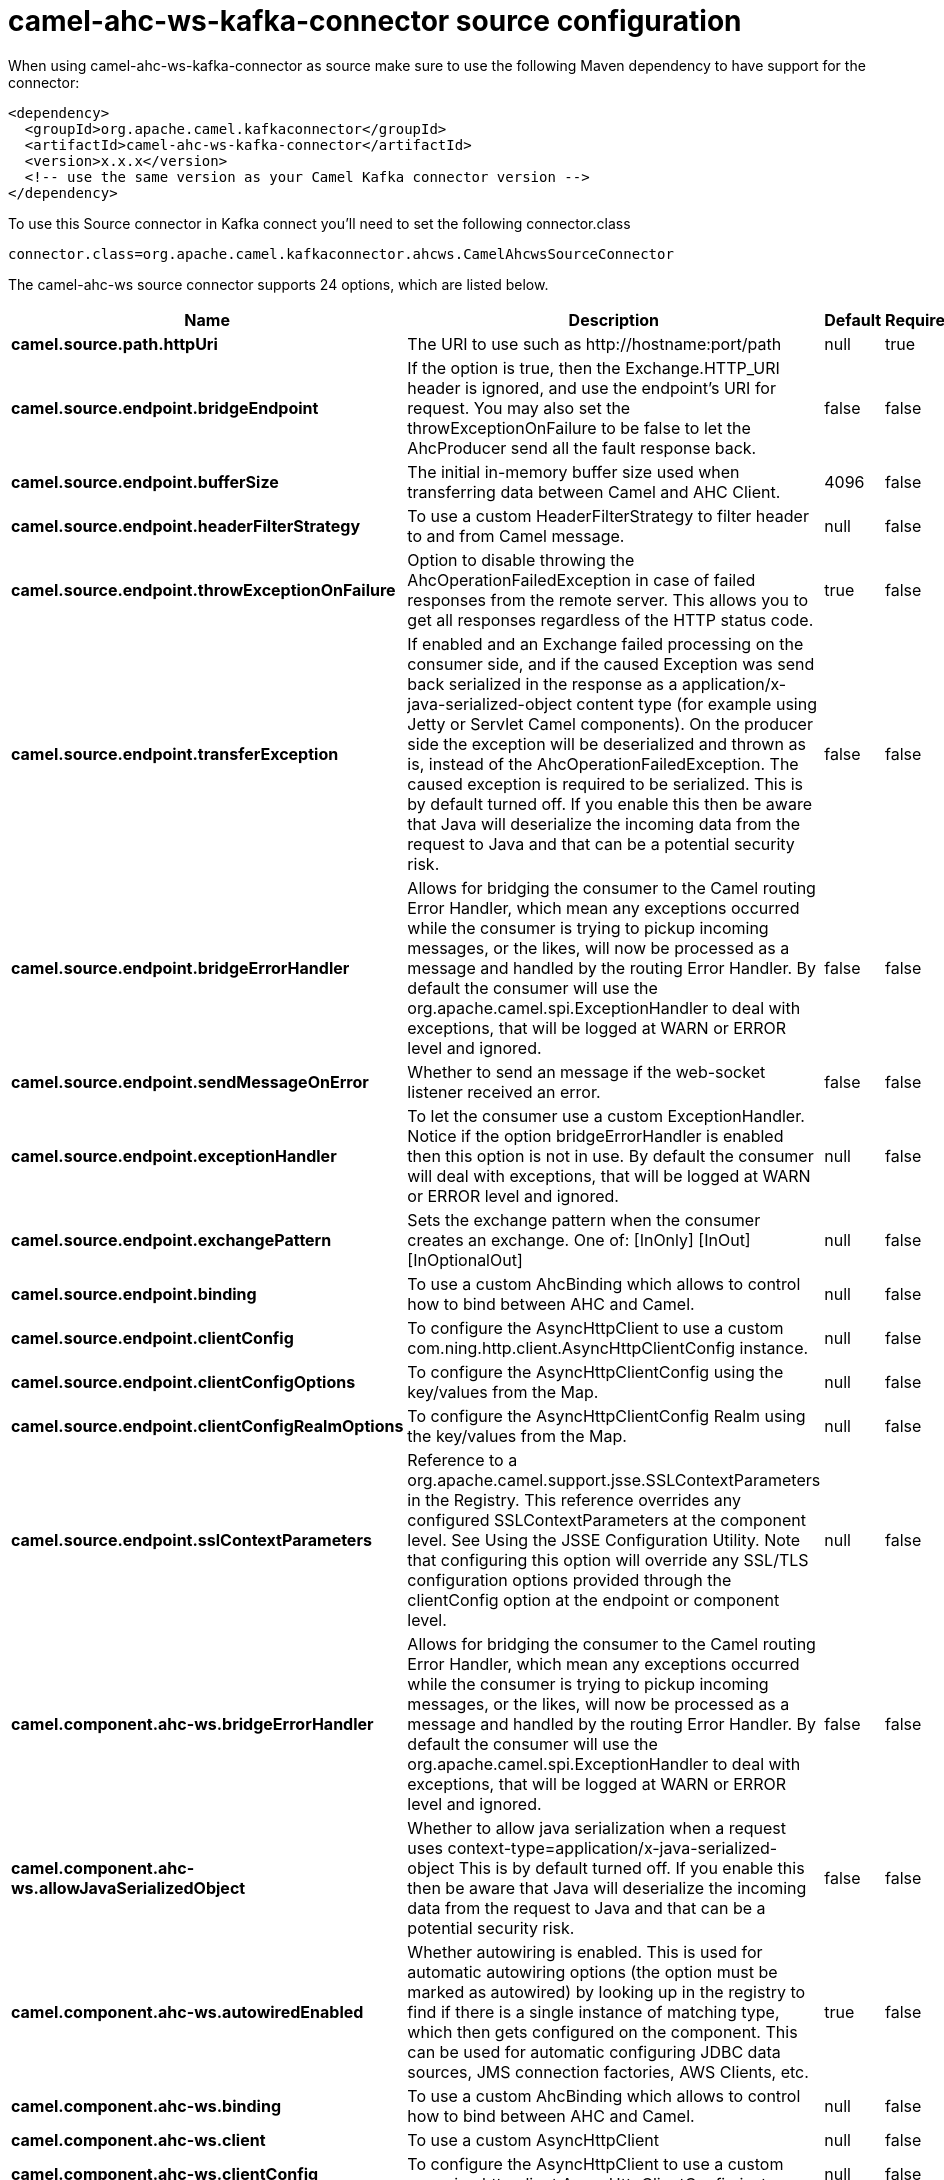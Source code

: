 // kafka-connector options: START
[[camel-ahc-ws-kafka-connector-source]]
= camel-ahc-ws-kafka-connector source configuration

When using camel-ahc-ws-kafka-connector as source make sure to use the following Maven dependency to have support for the connector:

[source,xml]
----
<dependency>
  <groupId>org.apache.camel.kafkaconnector</groupId>
  <artifactId>camel-ahc-ws-kafka-connector</artifactId>
  <version>x.x.x</version>
  <!-- use the same version as your Camel Kafka connector version -->
</dependency>
----

To use this Source connector in Kafka connect you'll need to set the following connector.class

[source,java]
----
connector.class=org.apache.camel.kafkaconnector.ahcws.CamelAhcwsSourceConnector
----


The camel-ahc-ws source connector supports 24 options, which are listed below.



[width="100%",cols="2,5,^1,1,1",options="header"]
|===
| Name | Description | Default | Required | Priority
| *camel.source.path.httpUri* | The URI to use such as \http://hostname:port/path | null | true | HIGH
| *camel.source.endpoint.bridgeEndpoint* | If the option is true, then the Exchange.HTTP_URI header is ignored, and use the endpoint's URI for request. You may also set the throwExceptionOnFailure to be false to let the AhcProducer send all the fault response back. | false | false | MEDIUM
| *camel.source.endpoint.bufferSize* | The initial in-memory buffer size used when transferring data between Camel and AHC Client. | 4096 | false | MEDIUM
| *camel.source.endpoint.headerFilterStrategy* | To use a custom HeaderFilterStrategy to filter header to and from Camel message. | null | false | MEDIUM
| *camel.source.endpoint.throwExceptionOnFailure* | Option to disable throwing the AhcOperationFailedException in case of failed responses from the remote server. This allows you to get all responses regardless of the HTTP status code. | true | false | MEDIUM
| *camel.source.endpoint.transferException* | If enabled and an Exchange failed processing on the consumer side, and if the caused Exception was send back serialized in the response as a application/x-java-serialized-object content type (for example using Jetty or Servlet Camel components). On the producer side the exception will be deserialized and thrown as is, instead of the AhcOperationFailedException. The caused exception is required to be serialized. This is by default turned off. If you enable this then be aware that Java will deserialize the incoming data from the request to Java and that can be a potential security risk. | false | false | MEDIUM
| *camel.source.endpoint.bridgeErrorHandler* | Allows for bridging the consumer to the Camel routing Error Handler, which mean any exceptions occurred while the consumer is trying to pickup incoming messages, or the likes, will now be processed as a message and handled by the routing Error Handler. By default the consumer will use the org.apache.camel.spi.ExceptionHandler to deal with exceptions, that will be logged at WARN or ERROR level and ignored. | false | false | MEDIUM
| *camel.source.endpoint.sendMessageOnError* | Whether to send an message if the web-socket listener received an error. | false | false | MEDIUM
| *camel.source.endpoint.exceptionHandler* | To let the consumer use a custom ExceptionHandler. Notice if the option bridgeErrorHandler is enabled then this option is not in use. By default the consumer will deal with exceptions, that will be logged at WARN or ERROR level and ignored. | null | false | MEDIUM
| *camel.source.endpoint.exchangePattern* | Sets the exchange pattern when the consumer creates an exchange. One of: [InOnly] [InOut] [InOptionalOut] | null | false | MEDIUM
| *camel.source.endpoint.binding* | To use a custom AhcBinding which allows to control how to bind between AHC and Camel. | null | false | MEDIUM
| *camel.source.endpoint.clientConfig* | To configure the AsyncHttpClient to use a custom com.ning.http.client.AsyncHttpClientConfig instance. | null | false | MEDIUM
| *camel.source.endpoint.clientConfigOptions* | To configure the AsyncHttpClientConfig using the key/values from the Map. | null | false | MEDIUM
| *camel.source.endpoint.clientConfigRealmOptions* | To configure the AsyncHttpClientConfig Realm using the key/values from the Map. | null | false | MEDIUM
| *camel.source.endpoint.sslContextParameters* | Reference to a org.apache.camel.support.jsse.SSLContextParameters in the Registry. This reference overrides any configured SSLContextParameters at the component level. See Using the JSSE Configuration Utility. Note that configuring this option will override any SSL/TLS configuration options provided through the clientConfig option at the endpoint or component level. | null | false | MEDIUM
| *camel.component.ahc-ws.bridgeErrorHandler* | Allows for bridging the consumer to the Camel routing Error Handler, which mean any exceptions occurred while the consumer is trying to pickup incoming messages, or the likes, will now be processed as a message and handled by the routing Error Handler. By default the consumer will use the org.apache.camel.spi.ExceptionHandler to deal with exceptions, that will be logged at WARN or ERROR level and ignored. | false | false | MEDIUM
| *camel.component.ahc-ws.allowJavaSerializedObject* | Whether to allow java serialization when a request uses context-type=application/x-java-serialized-object This is by default turned off. If you enable this then be aware that Java will deserialize the incoming data from the request to Java and that can be a potential security risk. | false | false | MEDIUM
| *camel.component.ahc-ws.autowiredEnabled* | Whether autowiring is enabled. This is used for automatic autowiring options (the option must be marked as autowired) by looking up in the registry to find if there is a single instance of matching type, which then gets configured on the component. This can be used for automatic configuring JDBC data sources, JMS connection factories, AWS Clients, etc. | true | false | MEDIUM
| *camel.component.ahc-ws.binding* | To use a custom AhcBinding which allows to control how to bind between AHC and Camel. | null | false | MEDIUM
| *camel.component.ahc-ws.client* | To use a custom AsyncHttpClient | null | false | MEDIUM
| *camel.component.ahc-ws.clientConfig* | To configure the AsyncHttpClient to use a custom com.ning.http.client.AsyncHttpClientConfig instance. | null | false | MEDIUM
| *camel.component.ahc-ws.headerFilterStrategy* | To use a custom org.apache.camel.spi.HeaderFilterStrategy to filter header to and from Camel message. | null | false | MEDIUM
| *camel.component.ahc-ws.sslContextParameters* | Reference to a org.apache.camel.support.jsse.SSLContextParameters in the Registry. Note that configuring this option will override any SSL/TLS configuration options provided through the clientConfig option at the endpoint or component level. | null | false | MEDIUM
| *camel.component.ahc-ws.useGlobalSslContext Parameters* | Enable usage of global SSL context parameters. | false | false | MEDIUM
|===



The camel-ahc-ws source connector has no converters out of the box.





The camel-ahc-ws source connector has no transforms out of the box.





The camel-ahc-ws source connector has no aggregation strategies out of the box.
// kafka-connector options: END
